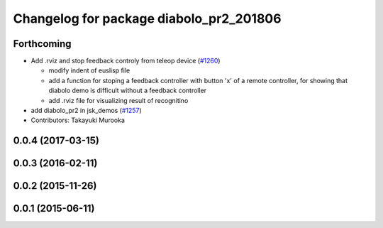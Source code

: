 ^^^^^^^^^^^^^^^^^^^^^^^^^^^^^^^^^^^^^^^^
Changelog for package diabolo_pr2_201806
^^^^^^^^^^^^^^^^^^^^^^^^^^^^^^^^^^^^^^^^

Forthcoming
-----------

* Add .rviz and stop feedback controly from teleop device (`#1260 <https://github.com/jsk-ros-pkg/jsk_demos/issues/1260>`_)

  * modify indent of euslisp file
  * add a function for stoping a feedback controller with button 'x' of a remote controller, for showing that diabolo demo is difficult without a feedback controller
  * add .rviz file for visualizing result of recognitino

* add diabolo_pr2 in jsk_demos (`#1257 <https://github.com/jsk-ros-pkg/jsk_demos/issues/1257>`_)

* Contributors: Takayuki Murooka

0.0.4 (2017-03-15)
------------------

0.0.3 (2016-02-11)
------------------

0.0.2 (2015-11-26)
------------------

0.0.1 (2015-06-11)
------------------
